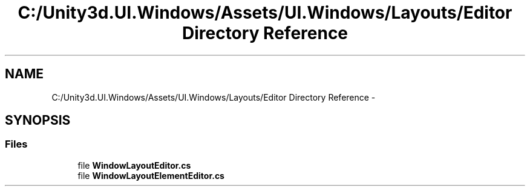 .TH "C:/Unity3d.UI.Windows/Assets/UI.Windows/Layouts/Editor Directory Reference" 3 "Fri Apr 3 2015" "Version version 0.8a" "Unity3D UI Windows Extension" \" -*- nroff -*-
.ad l
.nh
.SH NAME
C:/Unity3d.UI.Windows/Assets/UI.Windows/Layouts/Editor Directory Reference \- 
.SH SYNOPSIS
.br
.PP
.SS "Files"

.in +1c
.ti -1c
.RI "file \fBWindowLayoutEditor\&.cs\fP"
.br
.ti -1c
.RI "file \fBWindowLayoutElementEditor\&.cs\fP"
.br
.in -1c
